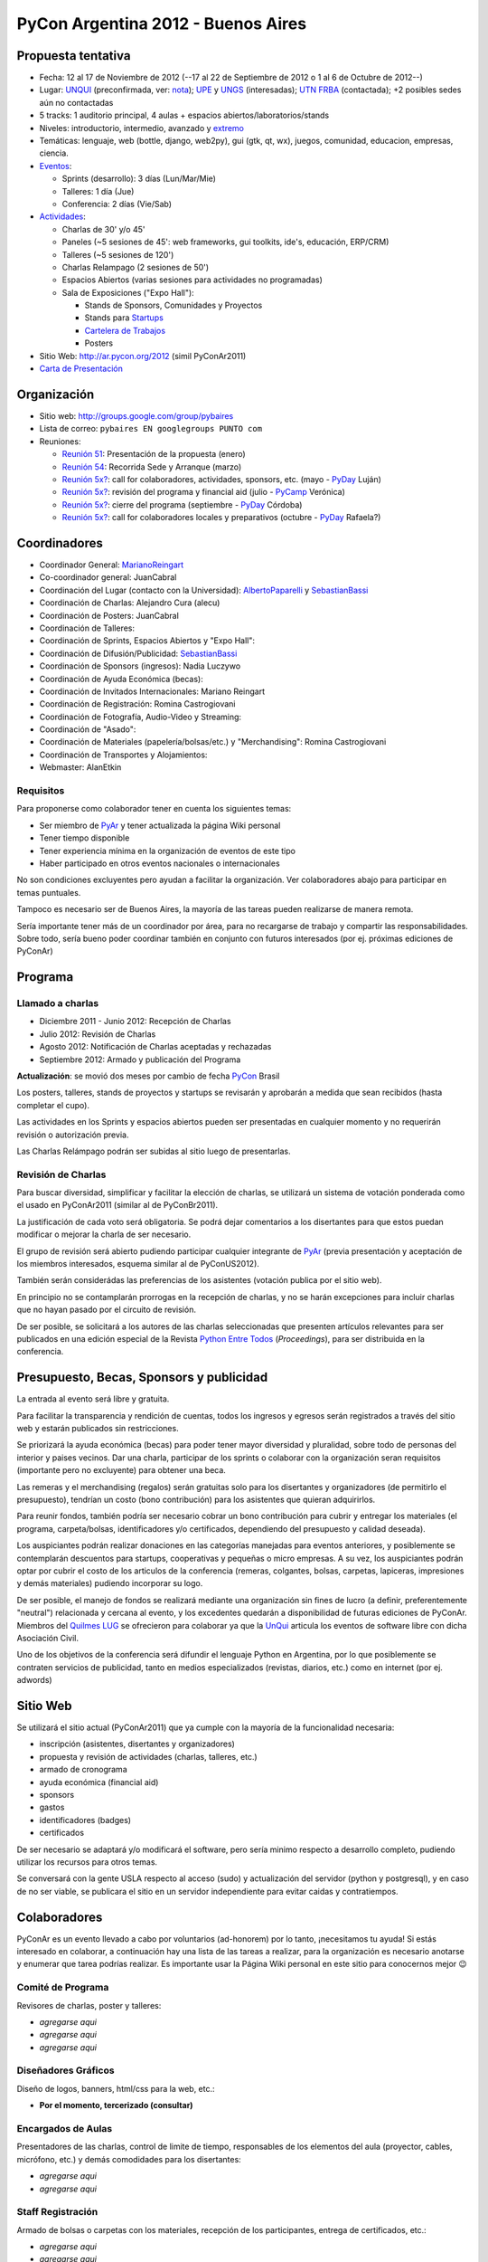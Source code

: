 PyCon Argentina 2012 - Buenos Aires
===================================

Propuesta tentativa
-------------------

* Fecha: 12 al 17 de Noviembre de 2012 (--17 al 22 de Septiembre de 2012 o 1 al 6 de Octubre de 2012--)

* Lugar: UNQUI_ (preconfirmada, ver: nota_); UPE_ y UNGS_ (interesadas); `UTN FRBA`_ (contactada); +2 posibles sedes aún no contactadas

* 5 tracks: 1 auditorio principal, 4 aulas + espacios abiertos/laboratorios/stands

* Niveles: introductorio, intermedio, avanzado y extremo_

* Temáticas: lenguaje, web (bottle, django, web2py), gui (gtk, qt, wx), juegos, comunidad, educacion, empresas, ciencia.

* Eventos_:

  * Sprints (desarrollo): 3 días (Lun/Mar/Mie)

  * Talleres: 1 día (Jue)

  * Conferencia: 2 días (Vie/Sab)

* Actividades_:

  * Charlas de 30' y/o 45'

  * Paneles (~5 sesiones de 45': web frameworks, gui toolkits, ide's, educación, ERP/CRM)

  * Talleres (~5 sesiones de 120')

  * Charlas Relampago (2 sesiones de 50')

  * Espacios Abiertos (varias sesiones para actividades no programadas)

  * Sala de Exposiciones ("Expo Hall"):

    * Stands de Sponsors, Comunidades y Proyectos

    * Stands para Startups_

    * `Cartelera de Trabajos`_

    * Posters

* Sitio Web: http://ar.pycon.org/2012 (simil PyConAr2011)

* `Carta de Presentación`_

Organización
------------

* Sitio web: http://groups.google.com/group/pybaires

* Lista de correo: ``pybaires EN googlegroups PUNTO com``

* Reuniones:

  * `Reunión 51`_: Presentación de la propuesta (enero)

  * `Reunión 54`_: Recorrida Sede y Arranque (marzo)

  * `Reunión 5x?`_: call for colaboradores, actividades, sponsors, etc. (mayo - PyDay_ Luján)

  * `Reunión 5x?`_: revisión del programa y financial aid (julio - PyCamp_ Verónica)

  * `Reunión 5x?`_: cierre del programa (septiembre - PyDay_ Córdoba)

  * `Reunión 5x?`_: call for colaboradores locales y preparativos (octubre - PyDay_ Rafaela?)

Coordinadores
-------------

* Coordinador General: MarianoReingart_

* Co-coordinador general: JuanCabral

* Coordinación del Lugar (contacto con la Universidad): AlbertoPaparelli_ y SebastianBassi_

* Coordinación de Charlas: Alejandro Cura (alecu)

* Coordinación de Posters: JuanCabral

* Coordinación de Talleres:

* Coordinación de Sprints, Espacios Abiertos y "Expo Hall":

* Coordinación de Difusión/Publicidad: SebastianBassi_

* Coordinación de Sponsors (ingresos): Nadia Luczywo

* Coordinación de Ayuda Económica (becas):

* Coordinación de Invitados Internacionales: Mariano Reingart

* Coordinación de Registración: Romina Castrogiovani

* Coordinación de Fotografía, Audio-Video y Streaming:

* Coordinación de "Asado":

* Coordinación de Materiales (papelería/bolsas/etc.) y "Merchandising": Romina Castrogiovani

* Coordinación de Transportes y Alojamientos:

* Webmaster: AlanEtkin

Requisitos
~~~~~~~~~~

Para proponerse como colaborador tener en cuenta los siguientes temas:

* Ser miembro de PyAr_ y tener actualizada la página  Wiki personal

* Tener tiempo disponible

* Tener experiencia mínima en la organización de eventos de este tipo

* Haber participado en otros eventos nacionales o internacionales

No son condiciones excluyentes pero ayudan a facilitar la organización.  Ver colaboradores abajo para participar en temas puntuales.

Tampoco es necesario ser de Buenos Aires, la mayoría de las tareas pueden realizarse de manera remota.

Sería importante tener más de un coordinador por área, para no recargarse de trabajo y compartir las responsabilidades. Sobre todo, sería bueno poder coordinar también en conjunto con futuros interesados (por ej. próximas ediciones de PyConAr)

Programa
--------

Llamado a charlas
~~~~~~~~~~~~~~~~~

* Diciembre 2011 - Junio 2012: Recepción de Charlas

* Julio 2012: Revisión de Charlas

* Agosto 2012: Notificación de Charlas aceptadas y rechazadas

* Septiembre 2012: Armado y publicación del Programa

**Actualización**: se movió dos meses por cambio de fecha PyCon_ Brasil

Los posters, talleres, stands de proyectos y startups se revisarán y aprobarán a medida que sean recibidos (hasta completar el cupo).

Las actividades en los Sprints y espacios abiertos pueden ser presentadas en cualquier momento y no requerirán revisión o autorización previa.

Las Charlas Relámpago podrán ser subidas al sitio luego de presentarlas.

Revisión de Charlas
~~~~~~~~~~~~~~~~~~~

Para buscar diversidad, simplificar y facilitar la elección de charlas, se utilizará un sistema de votación ponderada como el usado en PyConAr2011 (similar al de PyConBr2011).

La justificación de cada voto será obligatoria. Se podrá dejar comentarios a los disertantes para que estos puedan modificar o mejorar la charla de ser necesario.

El grupo de revisión será abierto pudiendo participar cualquier integrante de PyAr_ (previa presentación y aceptación de los miembros interesados, esquema similar al de PyConUS2012).

También serán considerádas las preferencias de los asistentes (votación publica por el sitio web).

En principio no se contamplarán prorrogas en la recepción de charlas, y no se harán excepciones para incluir charlas que no hayan pasado por el circuito de revisión.

De ser posible, se solicitará a los autores de las charlas seleccionadas que presenten artículos relevantes para ser publicados en una edición especial de la Revista `Python Entre Todos`_  (*Proceedings*), para ser distribuida en la conferencia.

Presupuesto, Becas, Sponsors y publicidad
-----------------------------------------

La entrada al evento será libre y gratuita.

Para facilitar la transparencia y rendición de cuentas, todos los ingresos y egresos serán registrados a través del sitio web y estarán publicados sin restricciones.

Se priorizará la ayuda económica (becas) para poder tener mayor diversidad y pluralidad, sobre todo de personas del interior y paises vecinos. Dar una charla, participar de los sprints o colaborar con la organización seran requisitos (importante pero no excluyente) para obtener una beca.

Las remeras y el merchandising (regalos) serán gratuitas solo para los disertantes y organizadores (de permitirlo el presupuesto), tendrían un costo (bono contribución) para los asistentes que quieran adquirirlos.

Para reunir fondos, también podría ser necesario cobrar un bono contribución para cubrir y entregar los materiales (el programa, carpeta/bolsas, identificadores y/o certificados, dependiendo del presupuesto y calidad deseada).

Los auspiciantes podrán realizar donaciones en las categorías manejadas para eventos anteriores, y posiblemente se contemplarán descuentos para startups, cooperativas y pequeñas o micro empresas. A su vez, los auspiciantes podrán optar por cubrir el costo de los articulos de la conferencia (remeras, colgantes, bolsas, carpetas, lapiceras, impresiones y demás materiales) pudiendo incorporar su logo.

De ser posible, el manejo de fondos se realizará mediante una organización sin fines de lucro (a definir, preferentemente "neutral") relacionada y cercana al evento, y los excedentes quedarán a disponibilidad de futuras ediciones de PyConAr. Miembros del `Quilmes LUG`_ se ofrecieron para colaborar ya que la UnQui_ articula los eventos de software libre con dicha Asociación Civil.

Uno de los objetivos de la conferencia será difundir el lenguaje Python en Argentina, por lo que posiblemente se contraten servicios de publicidad, tanto en medios especializados (revistas, diarios, etc.) como en internet (por ej. adwords)

Sitio Web
---------

Se utilizará el sitio actual (PyConAr2011) que ya cumple con la mayoría de la funcionalidad necesaria:

* inscripción (asistentes, disertantes y organizadores)

* propuesta y revisión de actividades (charlas, talleres, etc.)

* armado de cronograma

* ayuda económica (financial aid)

* sponsors

* gastos

* identificadores (badges)

* certificados

De ser necesario se adaptará y/o modificará el software, pero sería minimo respecto a desarrollo completo, pudiendo utilizar los recursos para otros temas.

Se conversará con la gente USLA respecto al acceso (sudo) y actualización del servidor (python y postgresql), y en caso de no ser viable, se publicara el sitio en un servidor independiente para evitar caidas y contratiempos.

Colaboradores
-------------

PyConAr es un evento llevado a cabo por voluntarios (ad-honorem) por lo tanto, ¡necesitamos tu ayuda! Si estás interesado en colaborar, a continuación hay una lista de las tareas a realizar, para la organización es necesario anotarse y enumerar que tarea podrías realizar. Es importante usar la Página  Wiki personal en este sitio para conocernos mejor 😉

Comité de Programa
~~~~~~~~~~~~~~~~~~

Revisores de charlas, poster y talleres:

* *agregarse aqui*

* *agregarse aqui*

* *agregarse aqui*

Diseñadores Gráficos
~~~~~~~~~~~~~~~~~~~~

Diseño de logos, banners, html/css para la web, etc.:

* **Por el momento, tercerizado (consultar)**

Encargados de Aulas
~~~~~~~~~~~~~~~~~~~

Presentadores de las charlas, control de limite de tiempo, responsables de los elementos del aula (proyector, cables, micrófono, etc.) y demás comodidades para los disertantes:

* *agregarse aqui*

* *agregarse aqui*

Staff Registración
~~~~~~~~~~~~~~~~~~

Armado de bolsas o carpetas con los materiales, recepción de los participantes, entrega de certificados, etc.:

* *agregarse aqui*

* *agregarse aqui*

Staff Fotografía, Audio-Video y Streaming:
~~~~~~~~~~~~~~~~~~~~~~~~~~~~~~~~~~~~~~~~~~

Grabación, edición y/o publicación de los contenidos:

* *agregarse aqui*

* *agregarse aqui*

* *agregarse aqui*

Se necesitarían 2 cámaras por aula (una fija para filmar la presentación, otra movil para filmar al disertante, participantes, etc.)

.. ############################################################################

.. _UNQUI: http://www.unq.edu.ar/

.. _nota: http://python.org.ar/pyar/LlamadoasedePyconar2012/PyConAr2012BsAs?action=AttachFile&do=get&target=nota_unqui_31_10_2011.jpg

.. _UPE: http://upe.edu.ar/

.. _UNGS: http://www.ungs.edu.ar/ms_ungs/

.. _UTN FRBA: http://www.frba.utn.edu.ar/

.. _extremo: http://us.pycon.org/2012/speaker/extreme

.. _Eventos: http://us.pycon.org/2012/about/

.. _Actividades: http://us.pycon.org/2012/sponsors/info/

.. _Startups: http://us.pycon.org/2011/blog/2011/01/19/announcing-startup-row-pycon-2011/

.. _Cartelera de Trabajos: http://us.pycon.org/2012/sponsors/jobs/

.. _Carta de Presentación: https://docs.google.com/document/pub?id=1R2WhSqZqeO3WOpysG7kU2YeA1blOtDWvkKH_ndQqZ5c

.. _Reunión 51: /eventos/Reuniones/2012/reunion51

.. _Reunión 54: /eventos/Reuniones/2012/reunion54

.. _Reunión 5x?: /Eventos/Reuniones/2012/reunion5x

.. _Python Entre Todos: http://revista.python.org.ar/

.. _Quilmes LUG: http://www.quilmeslug.org/

.. |PyConAr2012| image:: https://docs.google.com/document/pubimage?id=19j8m7yTCVUKyygY2YDt8CS32wunl8bkYK_-UvgoCfXM&image_id=1No-oqI2pmr3glBQ5aJ9uWfmeb50-xAE

.. _pyday: /pyday
.. _marianoreingart: /marianoreingart
.. _albertopaparelli: /albertopaparelli
.. _sebastianbassi: /sebastianbassi
.. _pyar: /pyar
.. _pycamp: /pycamp
.. _pycon: /pycon
